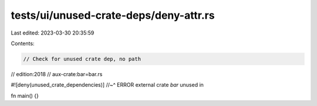 tests/ui/unused-crate-deps/deny-attr.rs
=======================================

Last edited: 2023-03-30 20:35:59

Contents:

.. code-block:: rs

    // Check for unused crate dep, no path

// edition:2018
// aux-crate:bar=bar.rs

#![deny(unused_crate_dependencies)]
//~^ ERROR external crate `bar` unused in

fn main() {}


